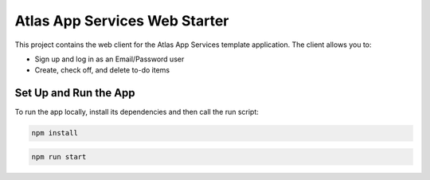 ==============================
Atlas App Services Web Starter
==============================

This project contains the web client for the Atlas App Services template application.
The client allows you to:

- Sign up and log in as an Email/Password user

- Create, check off, and delete to-do items


.. The client allows you to connect using the Atlas App Services `GraphQL API <https://mongodb.com/docs/atlas/app-services/graphql/>`_.

Set Up and Run the App
----------------------

To run the app locally, install its dependencies and then call the run script:

.. code-block:: shell
   
   npm install

.. code-block:: shell
   
   npm run start
